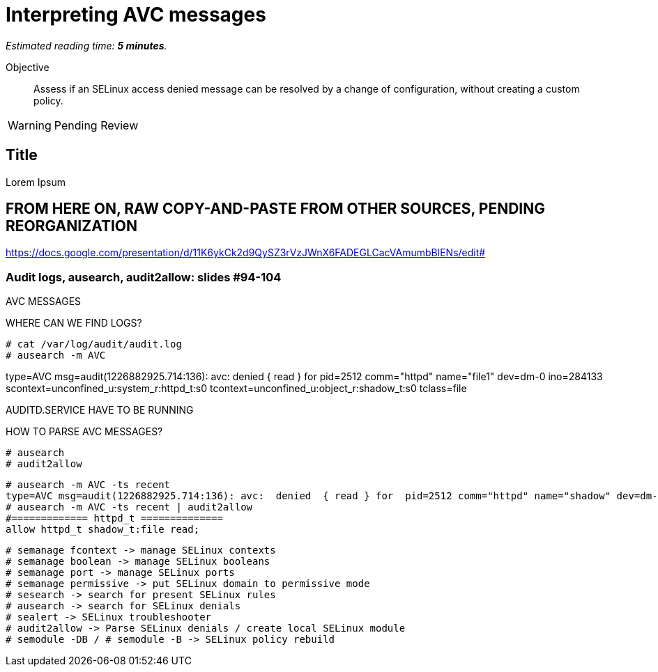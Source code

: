 :time_estimate: 5

= Interpreting AVC messages

_Estimated reading time: *{time_estimate} minutes*._

Objective::

Assess if an SELinux access denied message can be resolved by a change of configuration, without creating a custom policy.

WARNING: Pending Review

== Title

Lorem Ipsum

== FROM HERE ON, RAW COPY-AND-PASTE FROM OTHER SOURCES, PENDING REORGANIZATION

https://docs.google.com/presentation/d/11K6ykCk2d9QySZ3rVzJWnX6FADEGLCacVAmumbBlENs/edit#

=== Audit logs, ausearch, audit2allow: slides #94-104

AVC MESSAGES

WHERE CAN WE FIND LOGS? 

[source,subs="verbatim,quotes"]
--
# cat /var/log/audit/audit.log
# ausearch -m AVC
--

type=AVC msg=audit(1226882925.714:136): avc:  denied  { read } for  pid=2512 comm="httpd" name="file1" dev=dm-0 ino=284133 scontext=unconfined_u:system_r:httpd_t:s0 tcontext=unconfined_u:object_r:shadow_t:s0 tclass=file

AUDITD.SERVICE HAVE TO BE RUNNING

HOW TO PARSE AVC MESSAGES?

[source,subs="verbatim,quotes"]
--
# ausearch
# audit2allow
--

[source,subs="verbatim,quotes"]
--
# ausearch -m AVC -ts recent
type=AVC msg=audit(1226882925.714:136): avc:  denied  { read } for  pid=2512 comm="httpd" name="shadow" dev=dm-0 ino=284133 scontext=unconfined_u:system_r:httpd_t:s0 tcontext=unconfined_u:object_r:shadow_t:s0 tclass=file
# ausearch -m AVC -ts recent | audit2allow
#============= httpd_t ==============
allow httpd_t shadow_t:file read;
--

[source,subs="verbatim,quotes"]
--
# semanage fcontext -> manage SELinux contexts
# semanage boolean -> manage SELinux booleans
# semanage port -> manage SELinux ports
# semanage permissive -> put SELinux domain to permissive mode
# sesearch -> search for present SELinux rules
# ausearch -> search for SELinux denials
# sealert -> SELinux troubleshooter
# audit2allow -> Parse SELinux denials / create local SELinux module
# semodule -DB / # semodule -B -> SELinux policy rebuild
--
